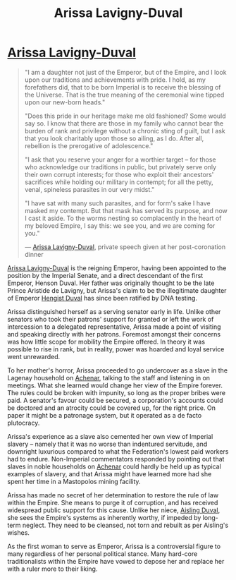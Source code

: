 :PROPERTIES:
:ID:       34f3cfdd-0536-40a9-8732-13bf3a5e4a70
:END:
#+title: Arissa Lavigny-Duval
#+filetags: :Empire:Federation:KnowledgeBase:Codex:Individual:

* [[id:34f3cfdd-0536-40a9-8732-13bf3a5e4a70][Arissa Lavigny-Duval]]

#+begin_quote

  "I am a daughter not just of the Emperor, but of the Empire, and I
  look upon our traditions and achievements with pride. I hold, as my
  forefathers did, that to be born Imperial is to receive the blessing
  of the Universe. That is the true meaning of the ceremonial wine
  tipped upon our new-born heads."

  "Does this pride in our heritage make me old fashioned? Some would say
  so. I know that there are those in my family who cannot bear the
  burden of rank and privilege without a chronic sting of guilt, but I
  ask that you look charitably upon those so ailing, as I do. After all,
  rebellion is the prerogative of adolescence."

  "I ask that you reserve your anger for a worthier target -- for those
  who acknowledge our traditions in public, but privately serve only
  their own corrupt interests; for those who exploit their ancestors'
  sacrifices while holding our military in contempt; for all the petty,
  venal, spineless parasites in our very midst."

  "I have sat with many such parasites, and for form's sake I have
  masked my contempt. But that mask has served its purpose, and now I
  cast it aside. To the worms nesting so complacently in the heart of my
  beloved Empire, I say this: we see you, and we are coming for you."

  --- [[id:34f3cfdd-0536-40a9-8732-13bf3a5e4a70][Arissa Lavigny-Duval]], private speech given at her post-coronation
  dinner
#+end_quote

[[id:34f3cfdd-0536-40a9-8732-13bf3a5e4a70][Arissa Lavigny-Duval]] is the reigning Emperor, having been appointed to
the position by the Imperial Senate, and a direct descendant of the
first Emperor, Henson Duval. Her father was originally thought to be the
late Prince Aristide de Lavigny, but Arissa's claim to be the
illegitimate daughter of Emperor [[id:3cb0755e-4deb-442b-898b-3f0c6651636e][Hengist Duval]] has since been ratified
by DNA testing.

Arissa distinguished herself as a serving senator early in life. Unlike
other senators who took their patrons' support for granted or left the
work of intercession to a delegated representative, Arissa made a point
of visiting and speaking directly with her patrons. Foremost amongst
their concerns was how little scope for mobility the Empire offered. In
theory it was possible to rise in rank, but in reality, power was
hoarded and loyal service went unrewarded.

To her mother's horror, Arissa proceeded to go undercover as a slave in
the Lagenay household on [[id:bed8c27f-3cbe-49ad-b86f-7d87eacf804a][Achenar]], talking to the staff and listening in
on meetings. What she learned would change her view of the Empire
forever. The rules could be broken with impunity, so long as the proper
bribes were paid. A senator's favour could be secured, a corporation's
accounts could be doctored and an atrocity could be covered up, for the
right price. On paper it might be a patronage system, but it operated as
a de facto plutocracy.

Arissa's experience as a slave also cemented her own view of Imperial
slavery -- namely that it was no worse than indentured servitude, and
downright luxurious compared to what the Federation's lowest paid
workers had to endure. Non-Imperial commentators responded by pointing
out that slaves in noble households on [[id:bed8c27f-3cbe-49ad-b86f-7d87eacf804a][Achenar]] could hardly be held up
as typical examples of slavery, and that Arissa might have learned more
had she spent her time in a Mastopolos mining facility.

Arissa has made no secret of her determination to restore the rule of
law within the Empire. She means to purge it of corruption, and has
received widespread public support for this cause. Unlike her niece,
[[id:b402bbe3-5119-4d94-87ee-0ba279658383][Aisling Duval]], she sees the Empire's systems as inherently worthy, if
impeded by long-term neglect. They need to be cleansed, not torn and
rebuilt as per Aisling's wishes.

As the first woman to serve as Emperor, Arissa is a controversial figure
to many regardless of her personal political stance. Many hard-core
traditionalists within the Empire have vowed to depose her and replace
her with a ruler more to their liking.

